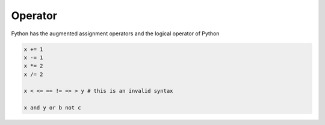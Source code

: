 Operator
--------

Fython has the augmented assignment operators 
and the logical operator of Python

.. code-block:: fython

  x += 1
  x -= 1
  x *= 2
  x /= 2

  x < <= == != => > y # this is an invalid syntax 
  
  x and y or b not c

